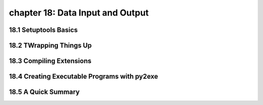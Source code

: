 chapter 18: Data Input and Output
======================================


18.1 Setuptools Basics
------------------------



18.2 TWrapping Things Up
------------------------------




18.3 Compiling Extensions
-----------------------------




18.4 Creating Executable Programs with py2exe
------------------------------------------------


18.5 A Quick Summary
-----------------------

